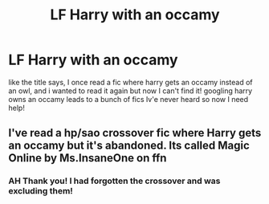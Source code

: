 #+TITLE: LF Harry with an occamy

* LF Harry with an occamy
:PROPERTIES:
:Author: KonamiKodeKiller
:Score: 1
:DateUnix: 1612238342.0
:DateShort: 2021-Feb-02
:FlairText: Request
:END:
like the title says, I once read a fic where harry gets an occamy instead of an owl, and i wanted to read it again but now I can't find it! googling harry owns an occamy leads to a bunch of fics Iv'e never heard so now I need help!


** I've read a hp/sao crossover fic where Harry gets an occamy but it's abandoned. Its called Magic Online by Ms.InsaneOne on ffn
:PROPERTIES:
:Author: mr_Meaty68
:Score: 1
:DateUnix: 1612411199.0
:DateShort: 2021-Feb-04
:END:

*** AH Thank you! I had forgotten the crossover and was excluding them!
:PROPERTIES:
:Author: KonamiKodeKiller
:Score: 1
:DateUnix: 1612500506.0
:DateShort: 2021-Feb-05
:END:
